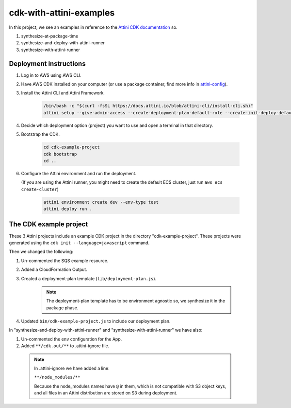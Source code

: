 cdk-with-attini-examples
==========================

In this project, we see an examples in reference to the `Attini CDK documentation <https://docs.attini.io/knowledge-bank/attini-and-the-aws-cdk.html>`_ so.

#. synthesize-at-package-time
#. synthesize-and-deploy-with-attini-runner
#. synthesize-with-attini-runner


Deployment instructions
-------------------------

#. Log in to AWS using AWS CLI.

#. Have AWS CDK installed on your computer (or use a package container, find more info in `attini-config <https://docs.attini.io/api-reference/attini-configuration.html#package>`_).

#. Install the Attini CLI and Attini Framework.

    .. code-block:: bash

        /bin/bash -c "$(curl -fsSL https://docs.attini.io/blob/attini-cli/install-cli.sh)"
        attini setup --give-admin-access --create-deployment-plan-default-role --create-init-deploy-default-role --accept-license-agreement

#. Decide which deployment option (project) you want to use and open a terminal in that directory.

#. Bootstrap the CDK.

      .. code-block:: bash

          cd cdk-example-project
          cdk bootstrap
          cd ..

#. Configure the Attini environment and run the deployment.

   (If you are using the Attini runner, you might need to create the default ECS cluster, just run ``aws ecs create-cluster``)

      .. code-block:: bash

          attini environment create dev --env-type test
          attini deploy run .


The CDK example project
---------------------------

These 3 Attini projects include an example CDK project in the directory "cdk-example-project".
These projects were generated using the ``cdk init --language=javascript`` command.

Then we changed the following:

#. Un-commented the SQS example resource.
#. Added a Cloud​Formation Output.
#. Created a deployment-plan template (``lib/deployment-plan.js``).

    .. note::
      The deployment-plan template has to be environment agnostic so, we synthesize it in the package phase.

#. Updated ``bin/cdk-example-project.js`` to include our deployment plan.

In "synthesize-and-deploy-with-attini-runner" and "synthesize-with-attini-runner"
we have also:

#. Un-commented the ``env`` configuration for the App.
#. Added ``**/cdk.out/**`` to .attini-ignore file.


  .. note::
    In .attini-ignore we have added a line:

    ``**/node_modules/**``

    Because the node_modules names have ``@`` in them, which is not compatible with S3 object keys, and all
    files in an Attini distribution are stored on S3 during deployment.
